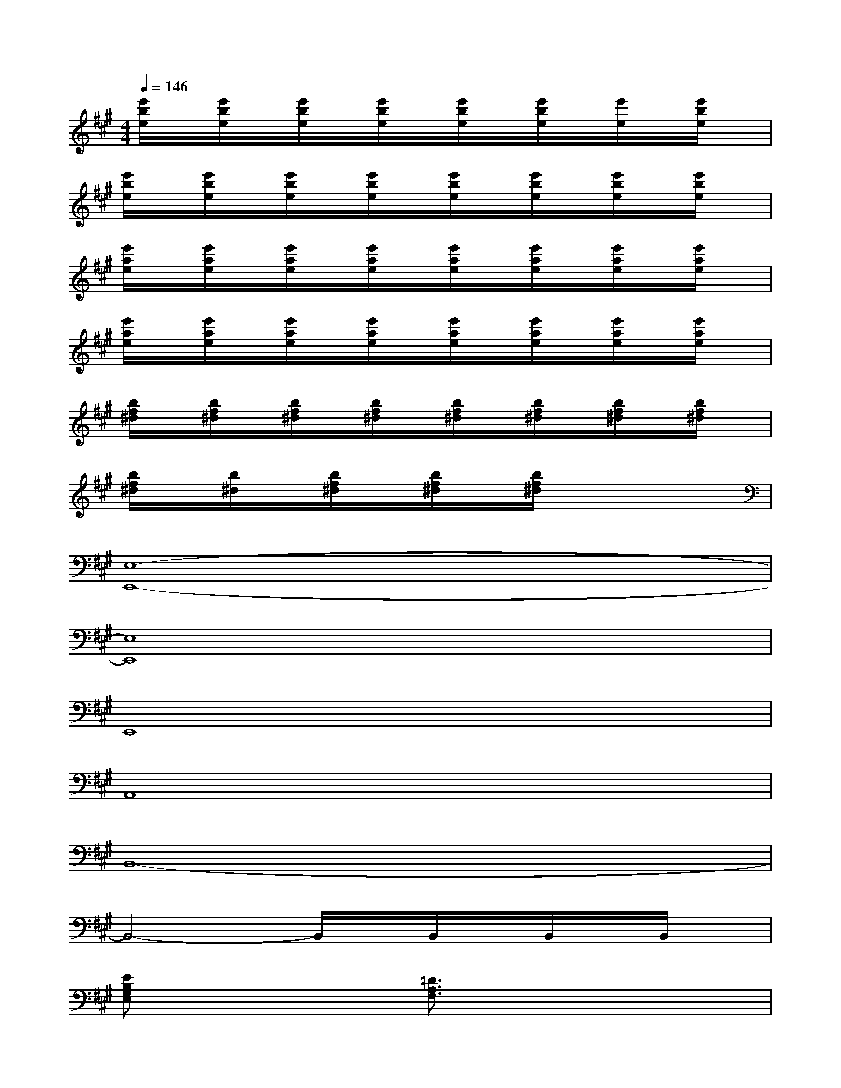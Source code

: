 X:1
T:
M:4/4
L:1/8
Q:1/4=146
K:A%3sharps
V:1
[e'/2b/2e/2]x/2[e'/2b/2e/2]x/2[e'/2b/2e/2]x/2[e'/2b/2e/2]x/2[e'/2b/2e/2]x/2[e'/2b/2e/2]x/2[e'/2e/2]x/2[e'/2b/2e/2]x/2|
[e'/2b/2e/2]x/2[e'/2b/2e/2]x/2[e'/2b/2e/2]x/2[e'/2b/2e/2]x/2[e'/2b/2e/2]x/2[e'/2b/2e/2]x/2[e'/2b/2e/2]x/2[e'/2b/2e/2]x/2|
[e'/2a/2e/2]x/2[e'/2a/2e/2]x/2[e'/2a/2e/2]x/2[e'/2a/2e/2]x/2[e'/2a/2e/2]x/2[e'/2a/2e/2]x/2[e'/2a/2e/2]x/2[e'/2a/2e/2]x/2|
[e'/2a/2e/2]x/2[e'/2a/2e/2]x/2[e'/2a/2e/2]x/2[e'/2a/2e/2]x/2[e'/2a/2e/2]x/2[e'/2a/2e/2]x/2[e'/2a/2e/2]x/2[e'/2a/2e/2]x/2|
[b/2f/2^d/2]x/2[b/2f/2^d/2]x/2[b/2f/2^d/2]x/2[b/2f/2^d/2]x/2[b/2f/2^d/2]x/2[b/2f/2^d/2]x/2[b/2f/2^d/2]x/2[b/2f/2^d/2]x/2|
[b/2f/2^d/2]x/2[b/2^d/2]x/2[b/2f/2^d/2]x/2[b/2f/2^d/2]x/2[b/2f/2^d/2]x3x/2|
[E,8-E,,8-]|
[E,8E,,8]|
E,,8|
A,,8|
B,,8-|
B,,4-B,,/2x/2B,,/2x/2B,,/2x/2B,,/2x/2|
[EB,G,E,]x3[=D3/2A,3/2F,3/2]x2x/2|
[EB,-G,-E,,-][B,/2G,/2E,,/2]x2x/2[D2A,2F,2]x2|
[E3/2B,3/2G,3/2E,,3/2]x2x/2[D-A,-F,D,-][D/2A,/2D,/2]x2x/2|
[E3/2B,3/2G,3/2E,,3/2]x2x/2[D3A,3F,3D,3]x